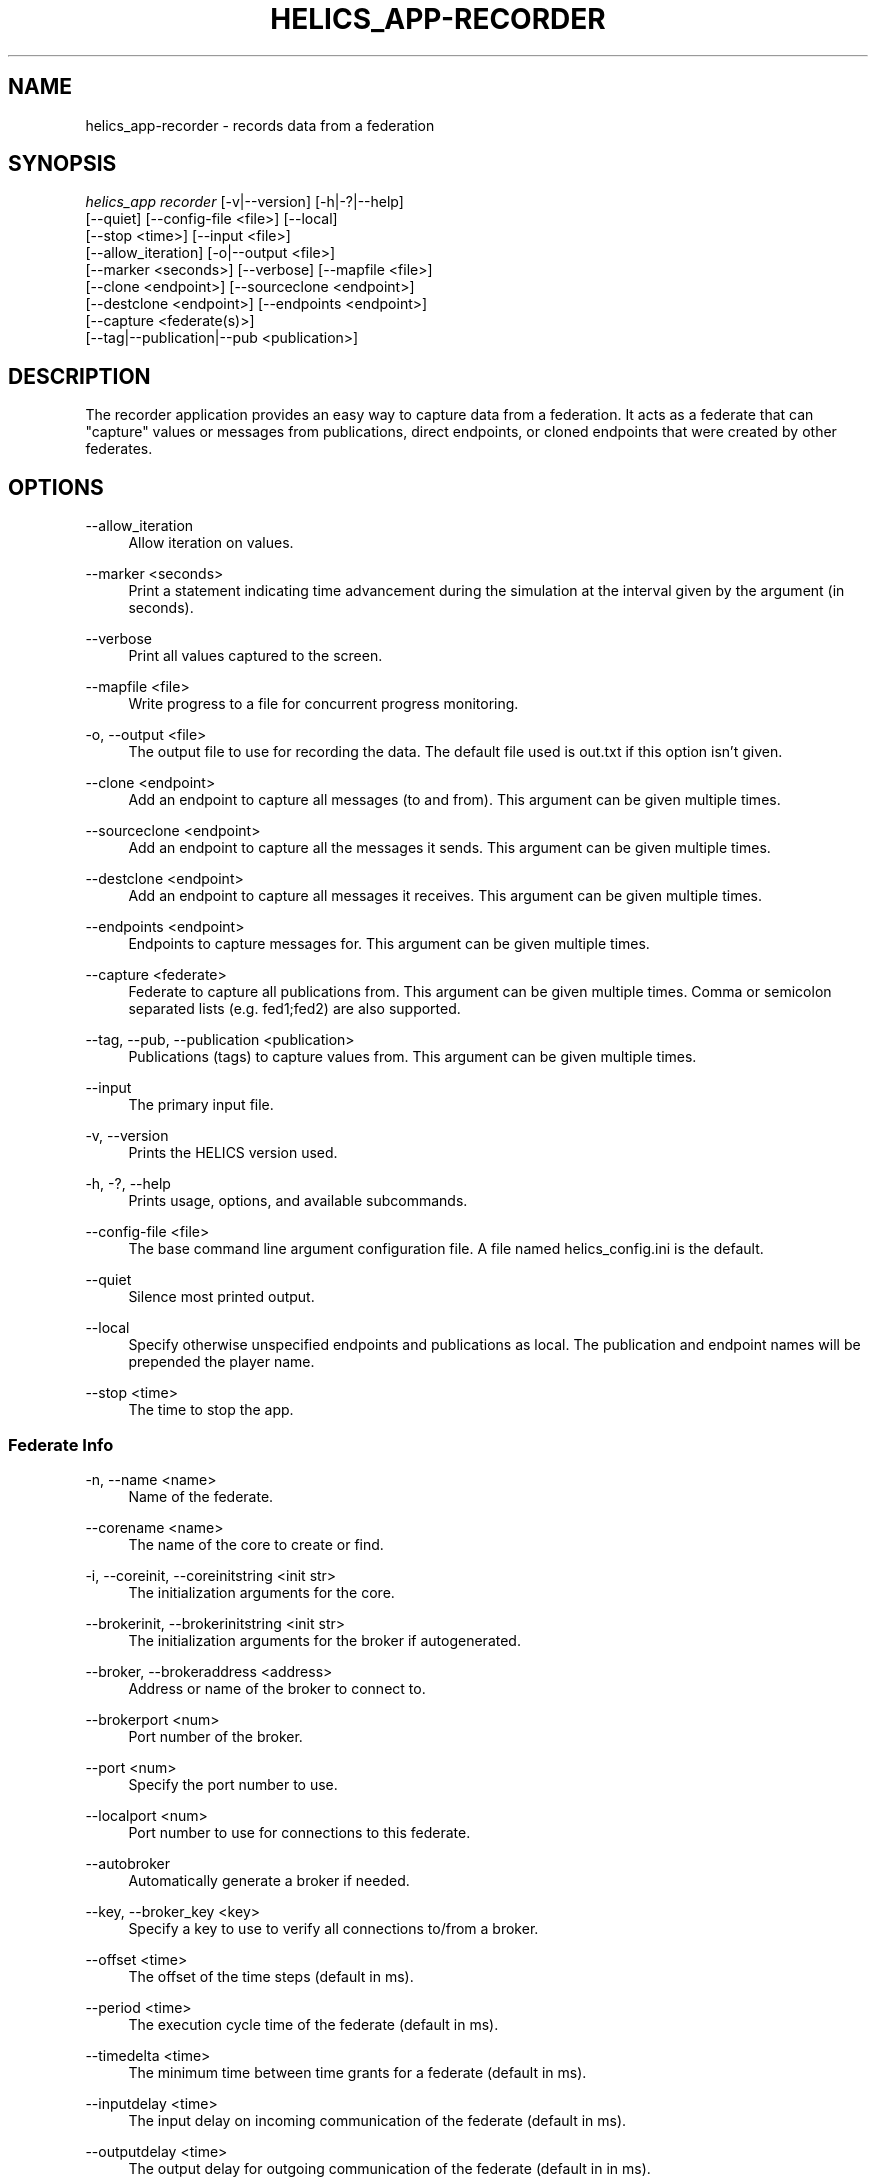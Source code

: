'\" t
.\"     Title: helics_app-recorder
.\"    Author: [FIXME: author] [see http://docbook.sf.net/el/author]
.\" Generator: DocBook XSL Stylesheets v1.78.1 <http://docbook.sf.net/>
.\"      Date: 03/06/2020
.\"    Manual: \ \&
.\"    Source: \ \&
.\"  Language: English
.\"
.TH "HELICS_APP\-RECORDER" "1" "03/06/2020" "\ \&" "\ \&"
.\" -----------------------------------------------------------------
.\" * Define some portability stuff
.\" -----------------------------------------------------------------
.\" ~~~~~~~~~~~~~~~~~~~~~~~~~~~~~~~~~~~~~~~~~~~~~~~~~~~~~~~~~~~~~~~~~
.\" http://bugs.debian.org/507673
.\" http://lists.gnu.org/archive/html/groff/2009-02/msg00013.html
.\" ~~~~~~~~~~~~~~~~~~~~~~~~~~~~~~~~~~~~~~~~~~~~~~~~~~~~~~~~~~~~~~~~~
.ie \n(.g .ds Aq \(aq
.el       .ds Aq '
.\" -----------------------------------------------------------------
.\" * set default formatting
.\" -----------------------------------------------------------------
.\" disable hyphenation
.nh
.\" disable justification (adjust text to left margin only)
.ad l
.\" -----------------------------------------------------------------
.\" * MAIN CONTENT STARTS HERE *
.\" -----------------------------------------------------------------
.SH "NAME"
helics_app-recorder \- records data from a federation
.SH "SYNOPSIS"
.sp
.nf
\fIhelics_app recorder\fR [\-v|\-\-version] [\-h|\-?|\-\-help]
    [\-\-quiet] [\-\-config\-file <file>] [\-\-local]
    [\-\-stop <time>] [\-\-input <file>]
    [\-\-allow_iteration] [\-o|\-\-output <file>]
    [\-\-marker <seconds>] [\-\-verbose] [\-\-mapfile <file>]
    [\-\-clone <endpoint>] [\-\-sourceclone <endpoint>]
    [\-\-destclone <endpoint>] [\-\-endpoints <endpoint>]
    [\-\-capture <federate(s)>]
    [\-\-tag|\-\-publication|\-\-pub <publication>]
.fi
.SH "DESCRIPTION"
.sp
The recorder application provides an easy way to capture data from a federation\&. It acts as a federate that can "capture" values or messages from publications, direct endpoints, or cloned endpoints that were created by other federates\&.
.SH "OPTIONS"
.PP
\-\-allow_iteration
.RS 4
Allow iteration on values\&.
.RE
.PP
\-\-marker <seconds>
.RS 4
Print a statement indicating time advancement during the simulation at the interval given by the argument (in seconds)\&.
.RE
.PP
\-\-verbose
.RS 4
Print all values captured to the screen\&.
.RE
.PP
\-\-mapfile <file>
.RS 4
Write progress to a file for concurrent progress monitoring\&.
.RE
.PP
\-o, \-\-output <file>
.RS 4
The output file to use for recording the data\&. The default file used is out\&.txt if this option isn\(cqt given\&.
.RE
.PP
\-\-clone <endpoint>
.RS 4
Add an endpoint to capture all messages (to and from)\&. This argument can be given multiple times\&.
.RE
.PP
\-\-sourceclone <endpoint>
.RS 4
Add an endpoint to capture all the messages it sends\&. This argument can be given multiple times\&.
.RE
.PP
\-\-destclone <endpoint>
.RS 4
Add an endpoint to capture all messages it receives\&. This argument can be given multiple times\&.
.RE
.PP
\-\-endpoints <endpoint>
.RS 4
Endpoints to capture messages for\&. This argument can be given multiple times\&.
.RE
.PP
\-\-capture <federate>
.RS 4
Federate to capture all publications from\&. This argument can be given multiple times\&. Comma or semicolon separated lists (e\&.g\&. fed1;fed2) are also supported\&.
.RE
.PP
\-\-tag, \-\-pub, \-\-publication <publication>
.RS 4
Publications (tags) to capture values from\&. This argument can be given multiple times\&.
.RE
.PP
\-\-input
.RS 4
The primary input file\&.
.RE
.PP
\-v, \-\-version
.RS 4
Prints the HELICS version used\&.
.RE
.PP
\-h, \-?, \-\-help
.RS 4
Prints usage, options, and available subcommands\&.
.RE
.PP
\-\-config\-file <file>
.RS 4
The base command line argument configuration file\&. A file named helics_config\&.ini is the default\&.
.RE
.PP
\-\-quiet
.RS 4
Silence most printed output\&.
.RE
.PP
\-\-local
.RS 4
Specify otherwise unspecified endpoints and publications as local\&. The publication and endpoint names will be prepended the player name\&.
.RE
.PP
\-\-stop <time>
.RS 4
The time to stop the app\&.
.RE
.SS "Federate Info"
.PP
\-n, \-\-name <name>
.RS 4
Name of the federate\&.
.RE
.PP
\-\-corename <name>
.RS 4
The name of the core to create or find\&.
.RE
.PP
\-i, \-\-coreinit, \-\-coreinitstring <init str>
.RS 4
The initialization arguments for the core\&.
.RE
.PP
\-\-brokerinit, \-\-brokerinitstring <init str>
.RS 4
The initialization arguments for the broker if autogenerated\&.
.RE
.PP
\-\-broker, \-\-brokeraddress <address>
.RS 4
Address or name of the broker to connect to\&.
.RE
.PP
\-\-brokerport <num>
.RS 4
Port number of the broker\&.
.RE
.PP
\-\-port <num>
.RS 4
Specify the port number to use\&.
.RE
.PP
\-\-localport <num>
.RS 4
Port number to use for connections to this federate\&.
.RE
.PP
\-\-autobroker
.RS 4
Automatically generate a broker if needed\&.
.RE
.PP
\-\-key, \-\-broker_key <key>
.RS 4
Specify a key to use to verify all connections to/from a broker\&.
.RE
.PP
\-\-offset <time>
.RS 4
The offset of the time steps (default in ms)\&.
.RE
.PP
\-\-period <time>
.RS 4
The execution cycle time of the federate (default in ms)\&.
.RE
.PP
\-\-timedelta <time>
.RS 4
The minimum time between time grants for a federate (default in ms)\&.
.RE
.PP
\-\-inputdelay <time>
.RS 4
The input delay on incoming communication of the federate (default in ms)\&.
.RE
.PP
\-\-outputdelay <time>
.RS 4
The output delay for outgoing communication of the federate (default in in ms)\&.
.RE
.PP
\-\-maxiterations <num>
.RS 4
The maximum number of iterations a federate is allowed to take\&.
.RE
.PP
\-\-loglevel <level>
.RS 4
The level at which to log messages; higher values result in more detailed logging\&. Use \-1 for no logging\&. Named levels are connections(3), data(6), error(0), interfaces(4), no_print(\-1), none(\-1), summary(2), timing(5), trace(7), and warning(1)\&.
.RE
.PP
\-\-separator <char>
.RS 4
Separator character for local federates\&. Default is
\fI/\fR\&.
.RE
.PP
\-f, \-\-flag, \-\-flags <flag>
.RS 4
Named flag for the federate\&. Argument can be used multiple times\&.
.RE
.PP
\-t, \-\-type, \-\-core, \-\-coretype
.RS 4
The type of core to connect to\&. Options include zmq (default), zmqss, tcp, tcpss, udp, mpi, and test\&.
.RE
.PP
\-\-rtlag <time>
.RS 4
The amount of time the federate is allowed to lag realtime before corrective action is taken (default in ms)\&.
.RE
.PP
\-\-rtlead <time>
.RS 4
The amount of time the federate is allowed to lead realtime before corrective action is taken (default in ms)\&.
.RE
.PP
\-\-rttolerance <time>
.RS 4
The time tolerance of the real time mode (default in ms)\&.
.RE
